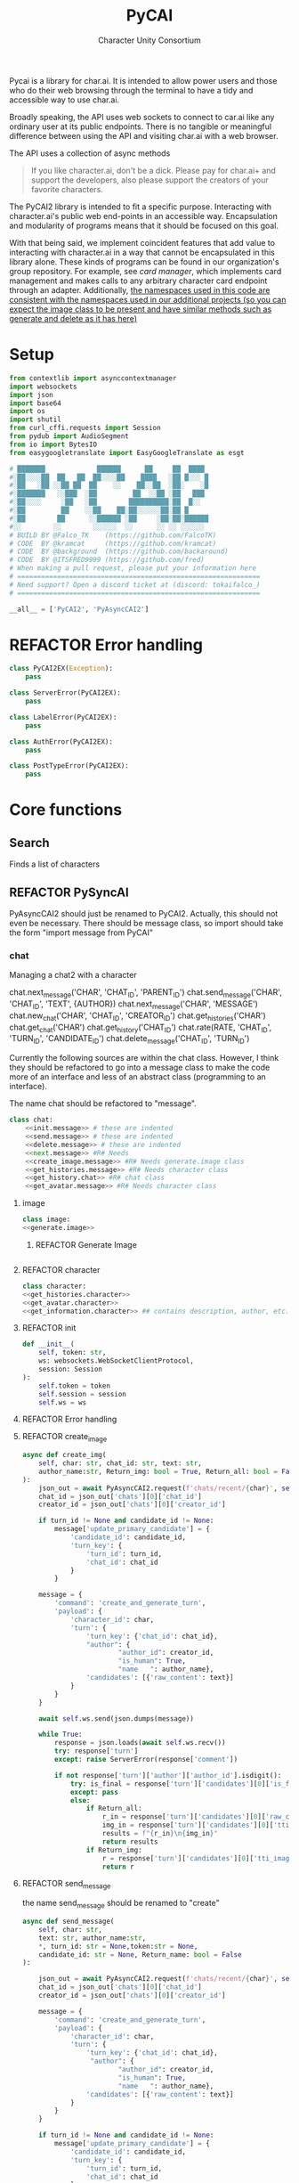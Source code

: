 #+AUTHOR: Character Unity Consortium
#+TITLE: PyCAI

#+TODO: REFACTOR REFACTOR-ADDTOCLASS REFACTOR-IMPLEMENTABLE REFACTOR-CASESWITCH REFACTOR-REGEX TODO | DONE DEPRECIATED

Pycai is a library for char.ai. It is intended to allow power users and those who do their web browsing through the terminal to have a tidy and accessible way to use char.ai.

Broadly speaking, the API uses web sockets to connect to car.ai like any ordinary user at its public endpoints. There is no tangible or meaningful difference between using the API and visiting char.ai with a web browser.

The API uses a collection of async methods 

#+begin_quote
If you like character.ai, don't be a dick. Please pay for char.ai+ and support the developers, also please support the creators of your favorite characters. 
#+end_quote

The PyCAI2 library is intended to fit a specific purpose. Interacting with character.ai's public web end-points in an accessible way. Encapsulation and modularity of programs means that it should be focused on this goal.

With that being said, we implement coincident features that add value to interacting with character.ai in a way that cannot be encapsulated in this library alone. These kinds of programs can be found in our organization's group repository. For example, see /card manager/, which implements card management and makes calls to any arbitrary character card endpoint through an adapter. Additionally, _the namespaces used in this code are consistent with the namespaces used in our additional projects (so you can expect the image class to be present and have similar methods such as generate and delete as it has here)_

#+note: tags like c-PyAsyncCAI2 represents the class the method belongs to. In this case PyAsyncCAI2
* Setup
#+begin_src python
from contextlib import asynccontextmanager
import websockets
import json
import base64
import os
import shutil
from curl_cffi.requests import Session
from pydub import AudioSegment
from io import BytesIO
from easygoogletranslate import EasyGoogleTranslate as esgt

# ███████             ██████      ██     ██  ████
#░██░░░░██  ██   ██  ██░░░░██    ████   ░██ █░░░ █
#░██   ░██ ░░██ ██  ██    ░░    ██░░██  ░██░    ░█
#░███████   ░░███  ░██         ██  ░░██ ░██   ███
#░██░░░░     ░██   ░██        ██████████░██  █░░
#░██         ██    ░░██    ██░██░░░░░░██░██ █
#░██        ██      ░░██████ ░██     ░██░██░██████
#░░        ░░        ░░░░░░  ░░      ░░ ░░ ░░░░░░
# BUILD BY @Falco_TK    (https://github.com/FalcoTK)
# CODE  BY @kramcat     (https://github.com/kramcat)
# CODE  BY @background  (https://github.com/backaround)
# CODE  BY @ITSFRED9999 (https://github.com/fred)
# When making a pull request, please put your information here
# =============================================================
# Need support? Open a discord ticket at (discord: tokaifalco_)
# =============================================================

__all__ = ['PyCAI2', 'PyAsyncCAI2']

#+end_src
* REFACTOR Error handling
#+begin_src python
class PyCAI2EX(Exception):
    pass

class ServerError(PyCAI2EX):
    pass

class LabelError(PyCAI2EX):
    pass

class AuthError(PyCAI2EX):
    pass

class PostTypeError(PyCAI2EX):
    pass

#+end_src

* Core functions
** Search
Finds a list of characters
** REFACTOR PySyncAI
PyAsyncCAI2 should just be renamed to PyCAI2. Actually, this should not even be necessary. There should be message class, so import should take the form "import message from PyCAI"

*** chat

        Managing a chat2 with a character

        chat.next_message('CHAR', 'CHAT_ID', 'PARENT_ID')
        chat.send_message('CHAR', 'CHAT_ID', 'TEXT', {AUTHOR})
        chat.next_message('CHAR', 'MESSAGE')
        chat.new_chat('CHAR', 'CHAT_ID', 'CREATOR_ID')
        chat.get_histories('CHAR')
        chat.get_chat('CHAR')
        chat.get_history('CHAT_ID')
        chat.rate(RATE, 'CHAT_ID', 'TURN_ID', 'CANDIDATE_ID')
        chat.delete_message('CHAT_ID', 'TURN_ID')

        

Currently the following sources are within the chat class. However, I think they should be refactored to go into a message class to make the code more of an interface and less of an abstract class (programming to an interface).

The name chat should be refactored to "message".

#+note: these noweb blocks should just be tangled based on section headline level
#+BEGIN_SRC python :tangle "sample.py" :noweb yes
  class chat:
      <<init.message>> # these are indented
      <<send.message>> # these are indented
      <<delete.message>> # these are indented
      <<next.message>> #R# Needs 
      <<create_image.message>> #R# Needs generate.image class
      <<get_histories.message>> #R# Needs character class
      <<get_history.chat>> #R# chat class
      <<get_avatar.message>> #R# Needs character class
#+END_SRC

**** image
#+begin_src python
class image:
<<generate.image>>
#+end_src

***** REFACTOR Generate Image
#+begin_src python
#+end_src


**** REFACTOR character
#+begin_src python
class character:
<<get_histories.character>>
<<get_avatar.character>>
<<get_information.character>> ## contains description, author, etc. needs to be defined, gets called in the example. Dictionary file
#+end_src


**** REFACTOR init
#+begin_src python
        def __init__(
            self, token: str,
            ws: websockets.WebSocketClientProtocol,
            session: Session
        ):
            self.token = token
            self.session = session
            self.ws = ws
#+end_src


**** REFACTOR Error handling

**** REFACTOR create_image
#+begin_src python
        async def create_img(
            self, char: str, chat_id: str, text: str,
            author_name:str, Return_img: bool = True, Return_all: bool = False, *, turn_id: str = None, candidate_id: str = None, token:str = None
        ):
            json_out = await PyAsyncCAI2.request(f'chats/recent/{char}', self.session,token=token,method='GET',neo=True)
            chat_id = json_out['chats'][0]['chat_id']
            creator_id = json_out['chats'][0]['creator_id']

            if turn_id != None and candidate_id != None:
                message['update_primary_candidate'] = {
                    'candidate_id': candidate_id,
                    'turn_key': {
                        'turn_id': turn_id,
                        'chat_id': chat_id
                    }
                }

            message = {
                'command': 'create_and_generate_turn',
                'payload': {
                    'character_id': char,
                    'turn': {
                        'turn_key': {'chat_id': chat_id},
                        "author": {
                                "author_id": creator_id,
                                "is_human": True,
                                "name   ": author_name},
                        'candidates': [{'raw_content': text}]
                    }
                }
            }

            await self.ws.send(json.dumps(message))

            while True:
                response = json.loads(await self.ws.recv())
                try: response['turn']
                except: raise ServerError(response['comment'])

                if not response['turn']['author']['author_id'].isdigit():
                    try: is_final = response['turn']['candidates'][0]['is_final']
                    except: pass
                    else:
                        if Return_all:
                            r_in = response['turn']['candidates'][0]['raw_content']
                            img_in = response['turn']['candidates'][0]['tti_image_rel_path']  # Perhatikan perubahan indeks ke 0 di sini
                            results = f"{r_in}\n{img_in}"
                            return results
                        if Return_img:
                            r = response['turn']['candidates'][0]['tti_image_rel_path']
                            return r

#+end_src
**** REFACTOR send_message
the name send_message should be renamed to "create"
#+begin_src python
        async def send_message(
            self, char: str,
            text: str, author_name:str,
            *, turn_id: str = None,token:str = None,
            candidate_id: str = None, Return_name: bool = False
        ):

            json_out = await PyAsyncCAI2.request(f'chats/recent/{char}', self.session,token=token,method='GET',neo=True)
            chat_id = json_out['chats'][0]['chat_id']
            creator_id = json_out['chats'][0]['creator_id']

            message = {
                'command': 'create_and_generate_turn',
                'payload': {
                    'character_id': char,
                    'turn': {
                        'turn_key': {'chat_id': chat_id},
                         "author": {
                                "author_id": creator_id,
                                "is_human": True,
                                "name   ": author_name},
                        'candidates': [{'raw_content': text}]
                    }
                }
            }

            if turn_id != None and candidate_id != None:
                message['update_primary_candidate'] = {
                    'candidate_id': candidate_id,
                    'turn_key': {
                        'turn_id': turn_id,
                        'chat_id': chat_id
                    }
                }

            await self.ws.send(json.dumps(message))

            while True:
                response = json.loads(await self.ws.recv())
                try: response['turn']
                except: raise ServerError(response['comment'])

                if not response['turn']['author']['author_id'].isdigit():
                    try: is_final = response['turn']['candidates'][0]['is_final']
                    except: pass
                    else:
                        if Return_name:
                            r_in = response['turn']['candidates'][0]['raw_content']
                            n_in = response['turn']['author']["name"]
                            r = f"({n_in}) {r_in}"
                            return r
                        else:
                            r = response['turn']['candidates'][0]['raw_content']
                            return r




                            

#+end_src
**** REFACTOR delete_message
the name delete_message should be renamed to "delete"
#+begin_src python

#+end_src
**** Translate
This function should be moved into a different repository such as chat_manager, since it isn't necessary for CAI.
#+begin_src python
        async def transl(text:str, target:str, source:str):
            translator = esgt(
            source_language=source,
            target_language=target)

            resoult = translator.translate(text)

            return result

#+end_src
**** next_message
***** REFACTOR-IMPLEMENTABLE next-message
#+begin_src python :c-pyasynccai2-chat:
        async def next_message(
            self, char: str, parent_msg_uuid: str,token:str = None
        ):
            setup = await PyAsyncCAI2.request(f'chats/recent/{char}', self.session,token=token,method='GET',neo=True)
            chat_id = setup['chats'][0]['chat_id']
            await self.ws.send(json.dumps({
                'command': 'generate_turn_candidate',
                'payload': {
                    'character_id': char,
                    'turn_key': {
                        'turn_id': parent_msg_uuid,
                        'chat_id': chat_id
                    }
                }
            }))
            
            while True:
                response = json.loads(await self.ws.recv())
                try: response['turn']
                except: raise ServerError(response['comment'])

                if not response['turn']['author']['author_id'].isdigit():
                    try: is_final = response['turn']['candidates'][0]['is_final']
                    except: pass
                    else: return response
            #+end_src

**** get_histories
Gets chat histories 
#+begin_src python
            async def get_histories(
            self, char: str = None, *,
            preview: int = 2, token: str = None
        ):
            return await PyAsyncCAI2.request(
                f'chats/?character_ids={char}'
                f'&num_preview_turns={preview}',
                self.session, token=token, neo=True
            )

#+end_src

**** get_history
#+begin_src python
        async def get_history(self, char: str, *, token: str = None):
            json_out = await PyAsyncCAI2.request(f'chats/recent/{char}', self.session, token=token, method='GET', neo=True)
            chat_id = json_out['chats'][0]['chat_id']
            r = await PyAsyncCAI2.request(f'turns/{chat_id}/', self.session, token=token, neo=True)
            turn_out = [{"turn_id": turn['turn_key']['turn_id'], "raw_content": turn['candidates'][0]['raw_content']} for turn in r['turns']]
            output = [f'["{turn["turn_id"]}", "{turn["raw_content"]}"]' for turn in turn_out]
            return output

#+end_src


**** get_avatar
This should probably be placed in a character class, not a message class
#+begin_src python
        async def get_avatar(self, char:str,*, token:str = None):
            json_out = await PyAsyncCAI2.request(f'chats/recent/{char}', self.session, token=token, method='GET', neo=True)
            avatar_url = json_out["chats"][0]["character_avatar_uri"]
            full_link = f"https://characterai.io/i/80/static/avatars/{avatar_url}"
            return full_link
#+end_src

* Abstract functions
Functions that aren't the core logic of the library but called in methods
** Print
Prints JSON, jq is current implementation
** REFACTOR-CASESWITCH REFACTOR-REGEX Request :c-PyAsyncCAI2:
#+begin_src python
    async def request(
        url: str, session: Session,
        *, token: str = None, method: str = 'GET',
        data: dict = None, split: bool = False,
        split2: bool = False, neo: bool = False
    ):

        if neo:
            link = f'https://neo.character.ai/{url}'
        else:
            link = f'{session.url}{url}'

        if token == None:
            key = session.token
        else:
            key = token

        headers = {
            'Authorization': f'Token {key}',
        }

        if method == 'GET':
            response = session.get(
                link, headers=headers
            )

        elif method == 'POST':
            response = session.post(
                link, headers=headers, json=data
            )

        elif method == 'PUT':
            response = session.put(
                link, headers=headers, json=data
            )
            
        if split:
            data = json.loads(response.text.split('\n')[-2])
        elif split2:
            lines = response.text.strip().split('\n')
            data = [json.loads(line) for line in lines if line.strip()] # List
        else:
            data = response.json()

        if str(data).startswith("{'command': 'neo_error'"):
            raise ServerError(data['comment'])
        elif str(data).startswith("{'detail': 'Auth"):
            raise AuthError('Invalid token')
        elif str(data).startswith("{'status': 'Error"):
            raise ServerError(data['status'])
        elif str(data).startswith("{'error'"):
            raise ServerError(data['error'])
        else:
            return data
#+end_src
** REFACTOR 

** Pulls an image
** Delete message


